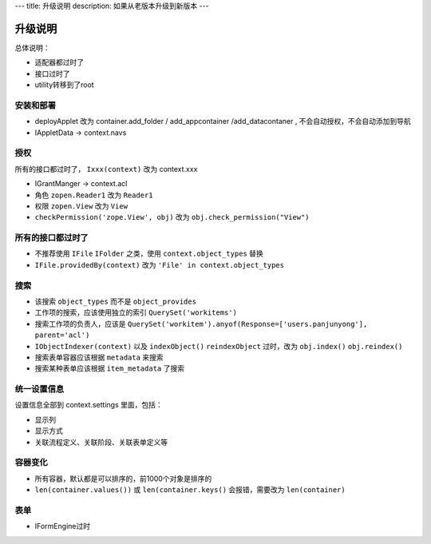 ---
title: 升级说明
description: 如果从老版本升级到新版本
---

============
升级说明
============

总体说明：

- 适配器都过时了
- 接口过时了
- utility转移到了root

安装和部署
===================
- deployApplet 改为 container.add_folder / add_appcontainer /add_datacontaner , 不会自动授权，不会自动添加到导航
- IAppletData -> context.navs

授权
=====================
所有的接口都过时了， ``Ixxx(context)`` 改为 context.xxx

- IGrantManger -> context.acl
- 角色 ``zopen.Reader1``  改为 ``Reader1``
- 权限 ``zopen.View`` 改为 ``View``
- ``checkPermission('zope.View', obj)`` 改为 ``obj.check_permission("View")``

所有的接口都过时了
=========================
- 不推荐使用 ``IFile`` ``IFolder`` 之类，使用 ``context.object_types`` 替换 
- ``IFile.providedBy(context)`` 改为 ``'File' in context.object_types``

搜索
=========
- 该搜索 ``object_types`` 而不是 ``object_provides``
- 工作项的搜索，应该使用独立的索引 ``QuerySet('workitems')``
- 搜索工作项的负责人，应该是 ``QuerySet('workitem').anyof(Response=['users.panjunyong'], parent='acl')``
- ``IObjectIndexer(context)`` 以及 ``indexObject()`` ``reindexObject`` 过时，改为 ``obj.index()`` ``obj.reindex()``
- 搜索表单容器应该根据 ``metadata`` 来搜索
- 搜索某种表单应该根据 ``item_metadata`` 了搜索

统一设置信息
====================
设置信息全部到 context.settings 里面，包括：

- 显示列
- 显示方式
- 关联流程定义、关联阶段、关联表单定义等

容器变化
===========
- 所有容器，默认都是可以排序的，前1000个对象是排序的
- ``len(container.values())`` 或 ``len(container.keys()`` 会报错，需要改为 ``len(container)``

表单
===========
- IFormEngine过时

